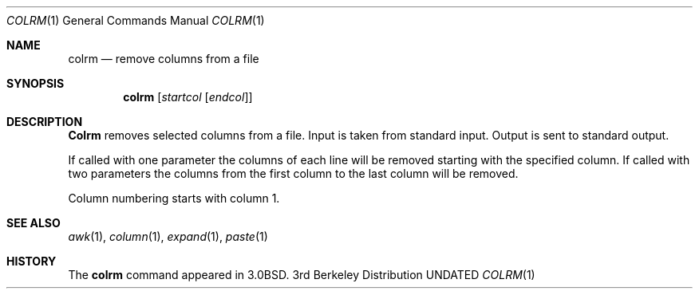 .\" Copyright (c) 1980, 1990 The Regents of the University of California.
.\" All rights reserved.
.\"
.\" %sccs.include.redist.man%
.\"
.\"     @(#)colrm.1	6.6 (Berkeley) 3/14/91
.\"
.Dd 
.Dt COLRM 1
.Os BSD 3
.Sh NAME
.Nm colrm
.Nd remove columns from a file
.Sh SYNOPSIS
.Nm colrm
.Op Ar startcol Op Ar endcol
.Sh DESCRIPTION
.Nm Colrm
removes selected columns from a file.  Input is taken from standard input.
Output is sent to standard output.
.Pp
If called with one parameter the columns
of each line will be removed starting with the specified column.
If called with two parameters the columns from the first column
to the last column will be removed.
.Pp
Column numbering starts with column 1.
.Sh SEE ALSO
.Xr awk 1 ,
.Xr column 1 ,
.Xr expand 1 ,
.Xr paste 1
.Sh HISTORY
The
.Nm
command appeared in 
.Bx 3.0 .
